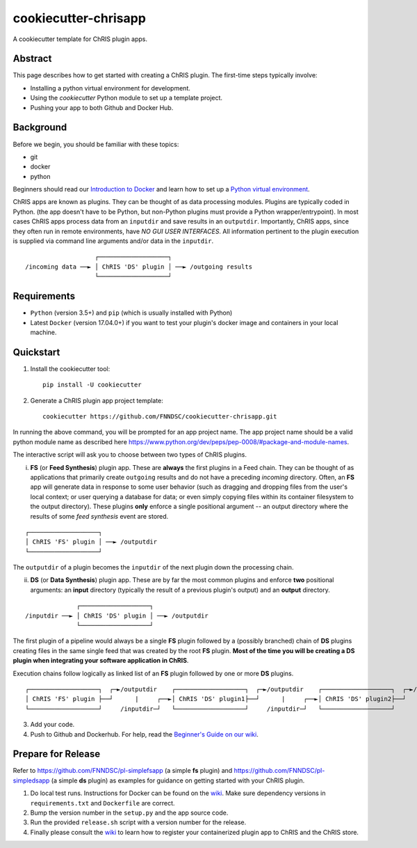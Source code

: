 ############################
cookiecutter-chrisapp |Logo| 
############################

|License| |Last Commit|

.. |Logo| image:: ../assets/logo_chris.png?raw=true
  :alt: ChRIS Logo
.. |License| image:: https://img.shields.io/github/license/fnndsc/cookiecutter-chrisapp.svg
  :alt: License
.. |Last Commit| image:: https://img.shields.io/github/last-commit/fnndsc/cookiecutter-chrisapp.svg
  :alt: Last Commit
  
A cookiecutter template for ChRIS plugin apps.
  
  
Abstract
========

This page describes how to get started with creating a ChRIS plugin. The first-time steps typically involve:

* Installing a python virtual environment for development.
* Using the *cookiecutter* Python module to set up a template project.
* Pushing your app to both Github and Docker Hub.

Background
==========

Before we begin, you should be familiar with these topics:

* git
* docker
* python

Beginners should read our `Introduction to Docker`_ and learn how to set up a `Python virtual environment`_.

.. _Introduction to Docker: https://github.com/FNNDSC/cookiecutter-chrisapp/wiki/Introduction-to-Docker
.. _Python virtual environment: https://github.com/FNNDSC/cookiecutter-chrisapp/wiki/Best-Practices#python-environments

ChRIS apps are known as plugins. They can be thought of as data processing modules. Plugins are typically coded in Python. (the app doesn't have to be Python, but non-Python plugins must provide a Python wrapper/entrypoint). In most cases ChRIS apps process data from an ``inputdir`` and save results in an ``outputdir``. Importantly, ChRIS apps, since they often run in remote environments, have *NO GUI USER INTERFACES*. All information pertinent to the plugin execution is supplied via command line arguments and/or data in the ``inputdir``.

::

                       ┌───────────────────┐
    /incoming data ──► │ ChRIS 'DS' plugin │ ──► /outgoing results
                       └───────────────────┘

Requirements
============

* ``Python`` (version 3.5+) and ``pip`` (which is usually installed with Python)
* Latest ``Docker`` (version 17.04.0+) if you want to test your plugin's docker image and containers in your local machine.


Quickstart
==========

1. Install the cookiecutter tool::

    pip install -U cookiecutter


2. Generate a ChRIS plugin app project template::

    cookiecutter https://github.com/FNNDSC/cookiecutter-chrisapp.git

In running the above command, you will be prompted for an app project name. The app project name should be a valid python module name as described here https://www.python.org/dev/peps/pep-0008/#package-and-module-names.

The interactive script will ask you to choose between two types of ChRIS plugins.

i. **FS** (or **Feed Synthesis**) plugin app. These are **always** the first plugins in a Feed chain. They can be thought of as applications that primarily create ``outgoing`` results and do not have a preceding `incoming` directory. Often, an **FS** app will generate data in response to some user behavior (such as dragging and dropping files from the user's local context; or user querying a database for data; or even simply copying files within its container filesystem to the output directory). These plugins **only** enforce a single positional argument -- an output directory where the results of some *feed synthesis* event are stored. 

::

   ┌───────────────────┐
   │ ChRIS 'FS' plugin │ ──► /outputdir
   └───────────────────┘

The ``outputdir`` of a plugin becomes the ``inputdir`` of the next plugin down the processing chain.


ii. **DS** (or **Data Synthesis**) plugin app. These are by far the most common plugins and enforce **two** positional arguments: an **input** directory (typically the result of a previous plugin's output) and an **output** directory.

::

                  ┌───────────────────┐
    /inputdir ──► │ ChRIS 'DS' plugin │ ──► /outputdir
                  └───────────────────┘

The first plugin of a pipeline would always be a single **FS** plugin followed by a (possibly branched) chain of **DS** plugins creating files in the same single feed that was created by the root **FS** plugin. **Most of the time you will be creating a DS plugin when integrating your software application in ChRIS**.

Execution chains follow logically as linked list of an **FS** plugin followed by one or more **DS** plugins.

::

   ┌───────────────────┐  ┌─►/outputdir    ┌───────────────────┐  ┌─►/outputdir    ┌───────────────────┐  ┌─►/outputdir     
   │ ChRIS 'FS' plugin ├──┘      |     ┌──►│ ChRIS 'DS' plugin1├──┘      |     ┌──►│ ChRIS 'DS' plugin2├──┘
   └───────────────────┘     /inputdir─┘   └───────────────────┘     /inputdir─┘   └───────────────────┘       


3. Add your code.

4. Push to Github and Dockerhub. For help, read the `Beginner's Guide on our wiki <https://github.com/FNNDSC/cookiecutter-chrisapp/wiki/Beginner%27s-Guide>`_.

Prepare for Release
===================

Refer to https://github.com/FNNDSC/pl-simplefsapp (a simple **fs** plugin) and https://github.com/FNNDSC/pl-simpledsapp (a simple **ds** plugin) as examples
for guidance on getting started with your ChRIS plugin.

1. Do local test runs. Instructions for Docker can be found on the `wiki <https://github.com/FNNDSC/cookiecutter-chrisapp/wiki/Beginner's-Guide#local-docker-build>`_. Make sure dependency versions in ``requirements.txt`` and ``Dockerfile`` are correct.

2. Bump the version number in the ``setup.py`` and the app source code.

3. Run the provided ``release.sh`` script with a version number for the release.

4. Finally please consult the `wiki <https://github.com/FNNDSC/cookiecutter-chrisapp/wiki>`_ to learn how to register your containerized plugin app to ChRIS and the ChRIS store.

